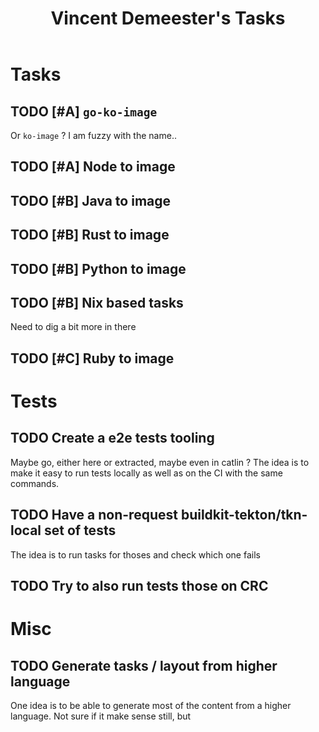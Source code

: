 #+TITLE: Vincent Demeester's Tasks

* Tasks

** TODO [#A] =go-ko-image=

Or =ko-image= ? I am fuzzy with the name..

** TODO [#A] Node to image

** TODO [#B] Java to image

** TODO [#B] Rust to image

** TODO [#B] Python to image

** TODO [#B] Nix based tasks

Need to dig a bit more in there

** TODO [#C] Ruby to image

* Tests
** TODO Create a e2e tests tooling

Maybe go, either here or extracted, maybe even in catlin ?
The idea is to make it easy to run tests locally as well as on the CI with the same commands.

** TODO Have a non-request buildkit-tekton/tkn-local set of tests

The idea is to run tasks for thoses and check which one fails

** TODO Try to also run tests those on CRC

* Misc

** TODO Generate tasks / layout from higher language

One idea is to be able to generate most of the content from a higher language. Not sure if
it make sense still, but
